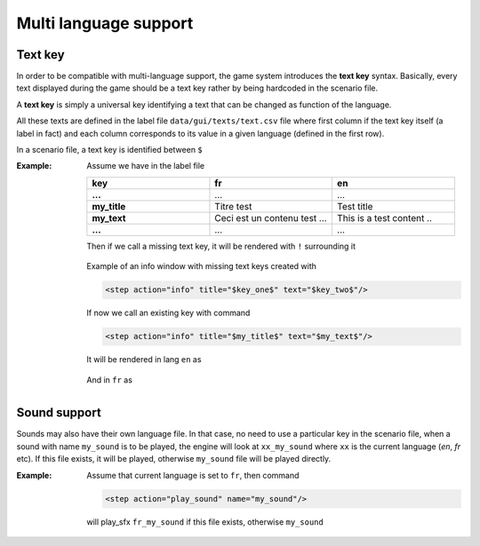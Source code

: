 .. _multi_lang:

Multi language support
######################

.. _text_key:

Text key
--------

In order to be compatible with multi-language support, the game system introduces the **text key** syntax. Basically,
every text displayed during the game should be a text key rather by being hardcoded in the scenario file.

A **text key** is simply a universal key identifying a text that can be changed as function of the language.

All these texts are defined in the label file ``data/gui/texts/text.csv`` file where first column if the text key
itself (a label in fact) and each column corresponds to its value in a given language (defined in the first row).

In a scenario file, a text key is identified between ``$``

:Example:

    Assume we have in the label file

    .. csv-table::
        :widths: 10, 10, 10
        :header: key,fr,en
        :stub-columns: 1

        ..., ..., ...
        my_title,Titre test,Test title
        my_text,Ceci est un contenu test ..., This is a test content ..
        ..., ..., ...

    Then if we call a missing text key, it will be rendered with ``!`` surrounding it

    .. figure:: _static/info_test.png
        :align: center

        Example of an info window with missing text keys created with

        .. code-block:: xml

            <step action="info" title="$key_one$" text="$key_two$"/>

    If now we call an existing key with command

    .. code-block:: xml

        <step action="info" title="$my_title$" text="$my_text$"/>

    It will be rendered in lang ``en`` as

    .. figure:: _static/info_en.png
        :align: center

    And in ``fr`` as

    .. figure:: _static/info_fr.png
        :align: center

Sound support
-------------

Sounds may also have their own language file. In that case, no need to use a particular key in the scenario file,
when a sound with name ``my_sound`` is to be played, the engine will look at ``xx_my_sound`` where ``xx`` is the current
language (*en*, *fr* etc). If this file exists, it will be played, otherwise ``my_sound`` file will be played directly.

:Example:

    Assume that current language is set to ``fr``, then command

    .. code-block:: xml

        <step action="play_sound" name="my_sound"/>

    will play_sfx ``fr_my_sound`` if this file exists, otherwise ``my_sound``
